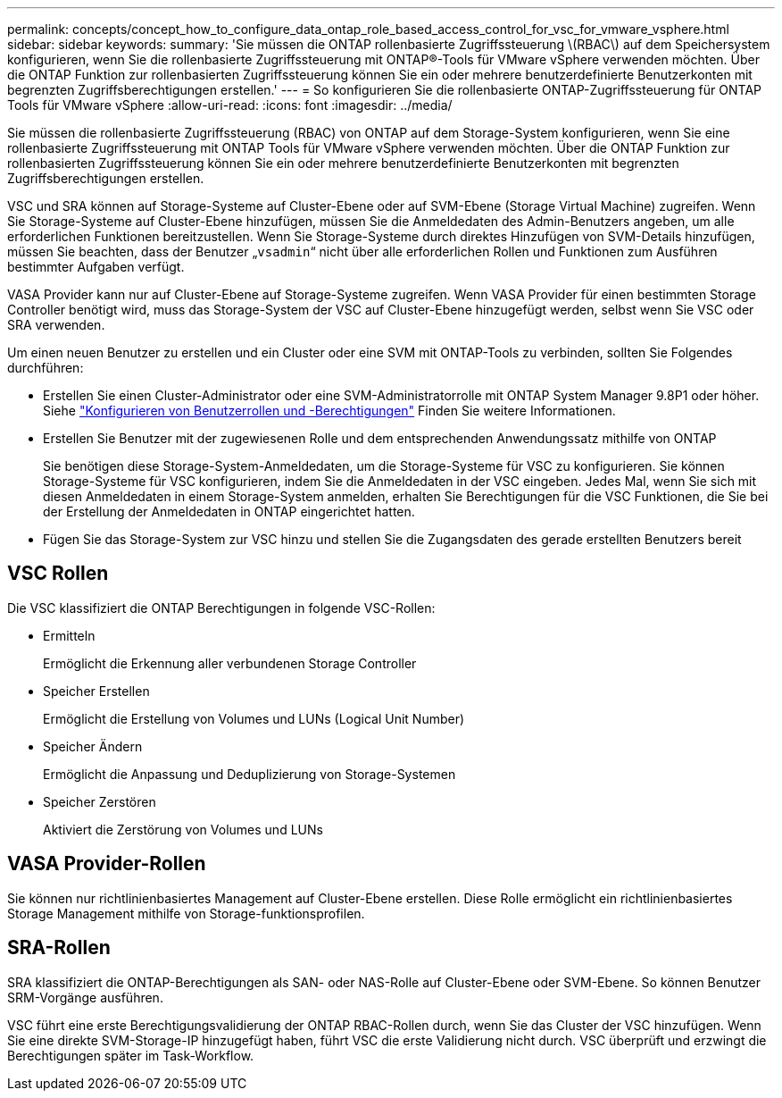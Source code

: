 ---
permalink: concepts/concept_how_to_configure_data_ontap_role_based_access_control_for_vsc_for_vmware_vsphere.html 
sidebar: sidebar 
keywords:  
summary: 'Sie müssen die ONTAP rollenbasierte Zugriffssteuerung \(RBAC\) auf dem Speichersystem konfigurieren, wenn Sie die rollenbasierte Zugriffssteuerung mit ONTAP®-Tools für VMware vSphere verwenden möchten. Über die ONTAP Funktion zur rollenbasierten Zugriffssteuerung können Sie ein oder mehrere benutzerdefinierte Benutzerkonten mit begrenzten Zugriffsberechtigungen erstellen.' 
---
= So konfigurieren Sie die rollenbasierte ONTAP-Zugriffssteuerung für ONTAP Tools für VMware vSphere
:allow-uri-read: 
:icons: font
:imagesdir: ../media/


[role="lead"]
Sie müssen die rollenbasierte Zugriffssteuerung (RBAC) von ONTAP auf dem Storage-System konfigurieren, wenn Sie eine rollenbasierte Zugriffssteuerung mit ONTAP Tools für VMware vSphere verwenden möchten. Über die ONTAP Funktion zur rollenbasierten Zugriffssteuerung können Sie ein oder mehrere benutzerdefinierte Benutzerkonten mit begrenzten Zugriffsberechtigungen erstellen.

VSC und SRA können auf Storage-Systeme auf Cluster-Ebene oder auf SVM-Ebene (Storage Virtual Machine) zugreifen. Wenn Sie Storage-Systeme auf Cluster-Ebene hinzufügen, müssen Sie die Anmeldedaten des Admin-Benutzers angeben, um alle erforderlichen Funktionen bereitzustellen. Wenn Sie Storage-Systeme durch direktes Hinzufügen von SVM-Details hinzufügen, müssen Sie beachten, dass der Benutzer „`vsadmin`“ nicht über alle erforderlichen Rollen und Funktionen zum Ausführen bestimmter Aufgaben verfügt.

VASA Provider kann nur auf Cluster-Ebene auf Storage-Systeme zugreifen. Wenn VASA Provider für einen bestimmten Storage Controller benötigt wird, muss das Storage-System der VSC auf Cluster-Ebene hinzugefügt werden, selbst wenn Sie VSC oder SRA verwenden.

Um einen neuen Benutzer zu erstellen und ein Cluster oder eine SVM mit ONTAP-Tools zu verbinden, sollten Sie Folgendes durchführen:

* Erstellen Sie einen Cluster-Administrator oder eine SVM-Administratorrolle mit ONTAP System Manager 9.8P1 oder höher. Siehe link:../configure/task_configure_user_role_and_privileges.html["Konfigurieren von Benutzerrollen und -Berechtigungen"] Finden Sie weitere Informationen.
* Erstellen Sie Benutzer mit der zugewiesenen Rolle und dem entsprechenden Anwendungssatz mithilfe von ONTAP
+
Sie benötigen diese Storage-System-Anmeldedaten, um die Storage-Systeme für VSC zu konfigurieren. Sie können Storage-Systeme für VSC konfigurieren, indem Sie die Anmeldedaten in der VSC eingeben. Jedes Mal, wenn Sie sich mit diesen Anmeldedaten in einem Storage-System anmelden, erhalten Sie Berechtigungen für die VSC Funktionen, die Sie bei der Erstellung der Anmeldedaten in ONTAP eingerichtet hatten.

* Fügen Sie das Storage-System zur VSC hinzu und stellen Sie die Zugangsdaten des gerade erstellten Benutzers bereit




== VSC Rollen

Die VSC klassifiziert die ONTAP Berechtigungen in folgende VSC-Rollen:

* Ermitteln
+
Ermöglicht die Erkennung aller verbundenen Storage Controller

* Speicher Erstellen
+
Ermöglicht die Erstellung von Volumes und LUNs (Logical Unit Number)

* Speicher Ändern
+
Ermöglicht die Anpassung und Deduplizierung von Storage-Systemen

* Speicher Zerstören
+
Aktiviert die Zerstörung von Volumes und LUNs





== VASA Provider-Rollen

Sie können nur richtlinienbasiertes Management auf Cluster-Ebene erstellen. Diese Rolle ermöglicht ein richtlinienbasiertes Storage Management mithilfe von Storage-funktionsprofilen.



== SRA-Rollen

SRA klassifiziert die ONTAP-Berechtigungen als SAN- oder NAS-Rolle auf Cluster-Ebene oder SVM-Ebene. So können Benutzer SRM-Vorgänge ausführen.

VSC führt eine erste Berechtigungsvalidierung der ONTAP RBAC-Rollen durch, wenn Sie das Cluster der VSC hinzufügen. Wenn Sie eine direkte SVM-Storage-IP hinzugefügt haben, führt VSC die erste Validierung nicht durch. VSC überprüft und erzwingt die Berechtigungen später im Task-Workflow.
